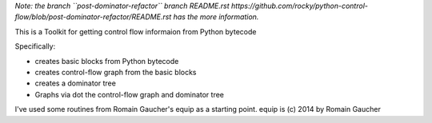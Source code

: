 *Note: the branch ``post-dominator-refactor`` branch README.rst https://github.com/rocky/python-control-flow/blob/post-dominator-refactor/README.rst has the more information.*

This is a Toolkit for getting control flow informaion from Python bytecode

Specifically:

* creates basic blocks from Python bytecode
* creates control-flow graph from the basic blocks
* creates a dominator tree
* Graphs via dot the control-flow graph and dominator tree


I've used some routines from Romain Gaucher's equip as a starting point.
equip is (c) 2014 by Romain Gaucher
